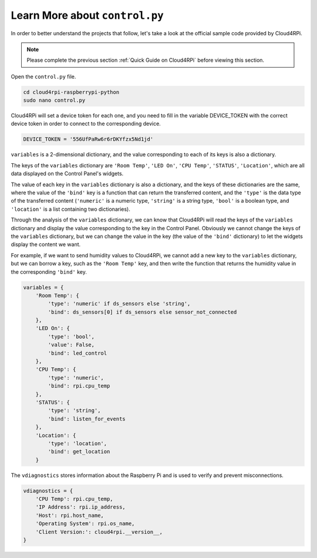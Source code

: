 Learn More about ``control.py``
================================

In order to better understand the projects that follow, let's take a look at the official sample code provided by Cloud4RPi.

.. note::

    Please complete the previous section :ref:`Quick Guide on Cloud4RPi` before viewing this section.

Open the ``control.py`` file.

.. raw:: html

    <run></run>

.. code-block:: shell

    cd cloud4rpi-raspberrypi-python
    sudo nano control.py

Cloud4RPi will set a device token for each one, and you need to fill in the variable DEVICE_TOKEN with the correct device token in order to connect to the corresponding device.

.. code-block:: python

    DEVICE_TOKEN = '556UfPaRw6r6rDKYfzx5Nd1jd'

``variables`` is a 2-dimensional dictionary, and the value corresponding to each of its keys is also a dictionary.

The keys of the ``variables`` dictionary are ``'Room Temp'``, ``'LED On'``, ``'CPU Temp'``, ``'STATUS'``, ``'Location'``, which are all data displayed on the Control Panel's widgets.
    
The value of each key in the ``variables`` dictionary is also a dictionary, and the keys of these dictionaries are the same, where the value of the ``'bind'`` key is a function that can return the transferred content, and the ``'type'`` is the data type of the transferred content (``'numeric'`` is a numeric type, ``'string'`` is a string type, ``'bool'`` is a boolean type, and ``'location'`` is a list containing two dictionaries).

Through the analysis of the ``variables`` dictionary, we can know that Cloud4RPi will read the keys of the ``variables`` dictionary and display the value corresponding to the key in the Control Panel. Obviously we cannot change the keys of the ``variables`` dictionary, but we can change the value in the key (the value of the ``'bind'`` dictionary) to let the widgets display the content we want.

For example, if we want to send humidity values to Cloud4RPi, we cannot add a new key to the ``variables`` dictionary, but we can borrow a key, such as the ``'Room Temp'`` key, and then write the function that returns the humidity value in the corresponding ``'bind'`` key.

.. code-block:: python

    variables = {
        'Room Temp': {
            'type': 'numeric' if ds_sensors else 'string',
            'bind': ds_sensors[0] if ds_sensors else sensor_not_connected
        },
        'LED On': {
            'type': 'bool',
            'value': False,
            'bind': led_control
        },
        'CPU Temp': {
            'type': 'numeric',
            'bind': rpi.cpu_temp
        },
        'STATUS': {
            'type': 'string',
            'bind': listen_for_events
        },
        'Location': {
            'type': 'location',
            'bind': get_location
        }

The ``vdiagnostics`` stores information about the Raspberry Pi and is used to verify and prevent misconnections.

.. code-block:: python

    vdiagnostics = {
        'CPU Temp': rpi.cpu_temp,
        'IP Address': rpi.ip_address,
        'Host': rpi.host_name,
        'Operating System': rpi.os_name,
        'Client Version:': cloud4rpi.__version__,
    }

